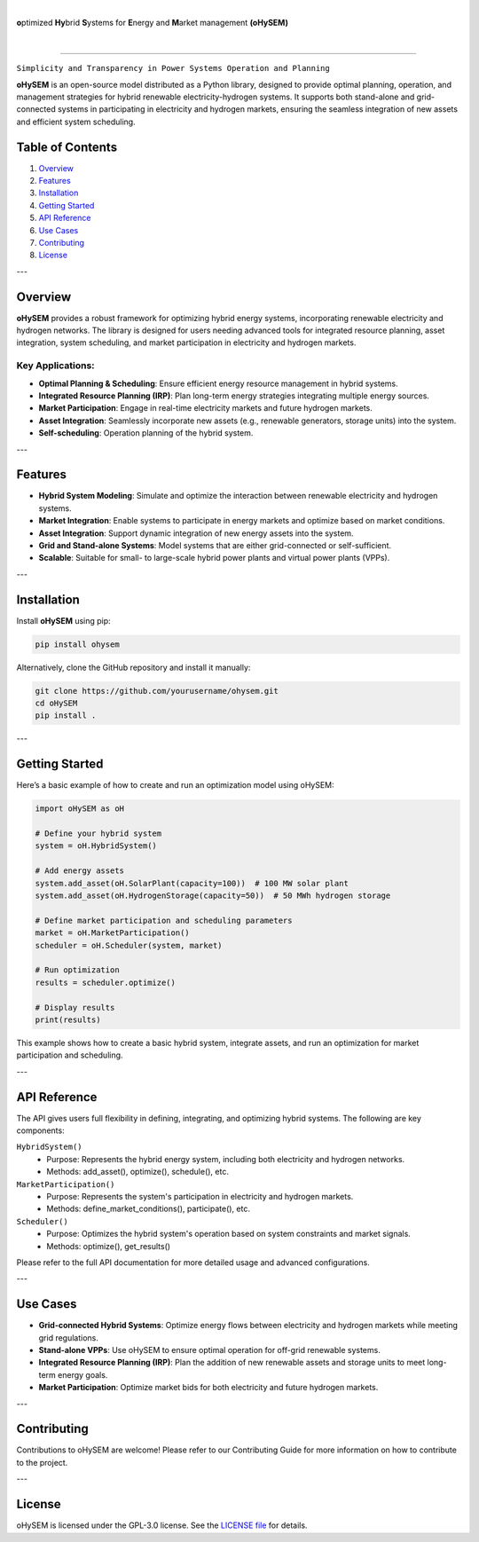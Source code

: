 
.. image:: img/oHySEM_v2.png
   :target: https://ohysem.readthedocs.io/en/latest/index.html
   :alt: logo
   :align: center

|

\ **o**\ptimized \ **Hy**\brid  \ **S**\ystems for \ **E**\nergy and \ **M**\arket management **(oHySEM)**

|

.. image:: https://img.shields.io/pypi/v/ohysem
    :target: https://badge.fury.io/py/oHySEM
    :alt: PyPI

.. image:: https://img.shields.io/pypi/pyversions/ohysem
   :target: https://pypi.org/project/oHySEM/
   :alt: PyPI - Python Version

.. image:: https://img.shields.io/readthedocs/ohysem
   :target: https://ohysem.readthedocs.io/en/latest/index.html#
   :alt: Read the Docs

.. image:: https://img.shields.io/pypi/l/ohysem
   :target: https://github.com/IIT-EnergySystemModels/oHySEM/blob/main/LICENSE
   :alt: PyPI - License

.. image:: https://img.shields.io/pepy/dt/ohysem
   :target: https://www.pepy.tech/projects/ohysem
   :alt: Pepy Total Downloads

.. image:: https://app.codacy.com/project/badge/Grade/c676f237a6cc4fc88a2439da0611ae2f    
   :target: https://app.codacy.com/gh/IIT-EnergySystemModels/oHySEM/dashboard?utm_source=gh&utm_medium=referral&utm_content=&utm_campaign=Badge_grade
   :alt: Codacy Badge

======================================================================================================

``Simplicity and Transparency in Power Systems Operation and Planning``

**oHySEM** is an open-source model distributed as a Python library, designed to provide optimal planning, operation, and management strategies for hybrid renewable electricity-hydrogen systems. It supports both stand-alone and grid-connected systems in participating in electricity and hydrogen markets, ensuring the seamless integration of new assets and efficient system scheduling.

Table of Contents
=================

1. `Overview <#overview>`_
2. `Features <#features>`_
3. `Installation <#installation>`_
4. `Getting Started <#getting-started>`_
5. `API Reference <#api-reference>`_
6. `Use Cases <#use-cases>`_
7. `Contributing <#contributing>`_
8. `License <#license>`_

---

Overview
========

**oHySEM** provides a robust framework for optimizing hybrid energy systems, incorporating renewable electricity and hydrogen networks. The library is designed for users needing advanced tools for integrated resource planning, asset integration, system scheduling, and market participation in electricity and hydrogen markets.

Key Applications:
-----------------

- **Optimal Planning & Scheduling**: Ensure efficient energy resource management in hybrid systems.
- **Integrated Resource Planning (IRP)**: Plan long-term energy strategies integrating multiple energy sources.
- **Market Participation**: Engage in real-time electricity markets and future hydrogen markets.
- **Asset Integration**: Seamlessly incorporate new assets (e.g., renewable generators, storage units) into the system.
- **Self-scheduling**: Operation planning of the hybrid system. 

---

Features
========

- **Hybrid System Modeling**: Simulate and optimize the interaction between renewable electricity and hydrogen systems.
- **Market Integration**: Enable systems to participate in energy markets and optimize based on market conditions.
- **Asset Integration**: Support dynamic integration of new energy assets into the system.
- **Grid and Stand-alone Systems**: Model systems that are either grid-connected or self-sufficient.
- **Scalable**: Suitable for small- to large-scale hybrid power plants and virtual power plants (VPPs).

---

Installation
============

Install **oHySEM** using pip:

.. code-block:: bash

    pip install ohysem

Alternatively, clone the GitHub repository and install it manually:

.. code-block:: bash

    git clone https://github.com/yourusername/ohysem.git
    cd oHySEM
    pip install .

---

Getting Started
===============

Here’s a basic example of how to create and run an optimization model using oHySEM:

.. code-block:: python

    import oHySEM as oH

    # Define your hybrid system
    system = oH.HybridSystem()

    # Add energy assets
    system.add_asset(oH.SolarPlant(capacity=100))  # 100 MW solar plant
    system.add_asset(oH.HydrogenStorage(capacity=50))  # 50 MWh hydrogen storage

    # Define market participation and scheduling parameters
    market = oH.MarketParticipation()
    scheduler = oH.Scheduler(system, market)

    # Run optimization
    results = scheduler.optimize()

    # Display results
    print(results)

This example shows how to create a basic hybrid system, integrate assets, and run an optimization for market participation and scheduling.

---

API Reference
=============

The API gives users full flexibility in defining, integrating, and optimizing hybrid systems. The following are key components:

``HybridSystem()``
    - Purpose: Represents the hybrid energy system, including both electricity and hydrogen networks.
    - Methods: add_asset(), optimize(), schedule(), etc.

``MarketParticipation()``
    - Purpose: Represents the system's participation in electricity and hydrogen markets.
    - Methods: define_market_conditions(), participate(), etc.

``Scheduler()``
    - Purpose: Optimizes the hybrid system's operation based on system constraints and market signals.
    - Methods: optimize(), get_results()

Please refer to the full API documentation for more detailed usage and advanced configurations.

---

Use Cases
=========

- **Grid-connected Hybrid Systems**: Optimize energy flows between electricity and hydrogen markets while meeting grid regulations.
- **Stand-alone VPPs**: Use oHySEM to ensure optimal operation for off-grid renewable systems.
- **Integrated Resource Planning (IRP)**: Plan the addition of new renewable assets and storage units to meet long-term energy goals.
- **Market Participation**: Optimize market bids for both electricity and future hydrogen markets.

---

Contributing
============

Contributions to oHySEM are welcome! Please refer to our Contributing Guide for more information on how to contribute to the project.

---

License
=======

oHySEM is licensed under the GPL-3.0 license. See the `LICENSE file <https://github.com/IIT-EnergySystemModels/oHySEM/blob/main/LICENSE>`_ for details.
